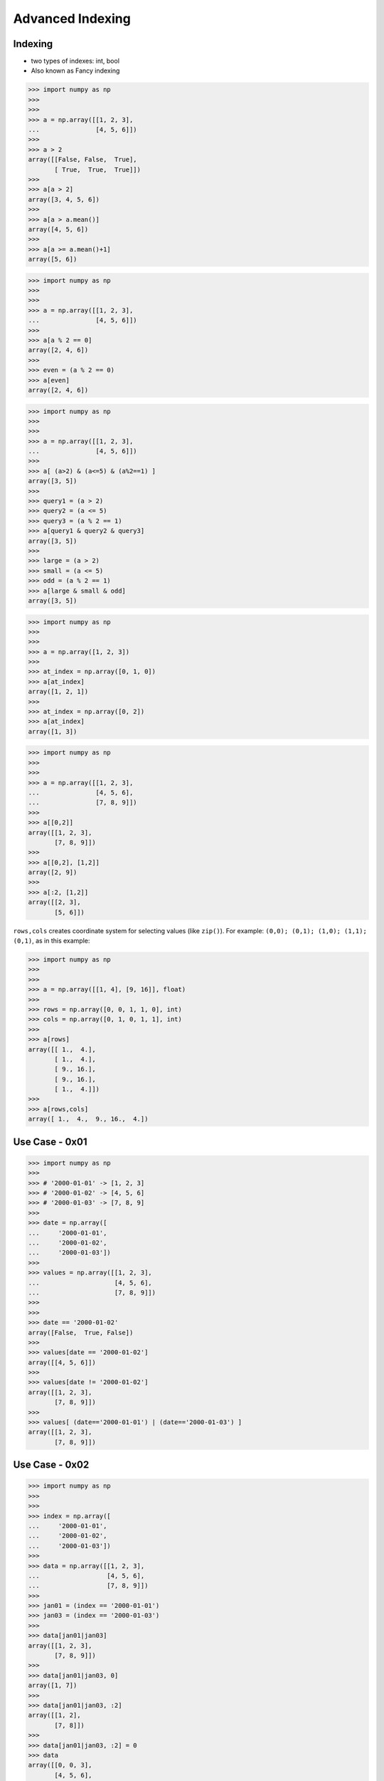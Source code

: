 Advanced Indexing
=================


Indexing
--------
* two types of indexes: int, bool
* Also known as Fancy indexing

>>> import numpy as np
>>>
>>>
>>> a = np.array([[1, 2, 3],
...               [4, 5, 6]])
>>>
>>> a > 2
array([[False, False,  True],
       [ True,  True,  True]])
>>>
>>> a[a > 2]
array([3, 4, 5, 6])
>>>
>>> a[a > a.mean()]
array([4, 5, 6])
>>>
>>> a[a >= a.mean()+1]
array([5, 6])


>>> import numpy as np
>>>
>>>
>>> a = np.array([[1, 2, 3],
...               [4, 5, 6]])
>>>
>>> a[a % 2 == 0]
array([2, 4, 6])
>>>
>>> even = (a % 2 == 0)
>>> a[even]
array([2, 4, 6])

>>> import numpy as np
>>>
>>>
>>> a = np.array([[1, 2, 3],
...               [4, 5, 6]])
>>>
>>> a[ (a>2) & (a<=5) & (a%2==1) ]
array([3, 5])
>>>
>>> query1 = (a > 2)
>>> query2 = (a <= 5)
>>> query3 = (a % 2 == 1)
>>> a[query1 & query2 & query3]
array([3, 5])
>>>
>>> large = (a > 2)
>>> small = (a <= 5)
>>> odd = (a % 2 == 1)
>>> a[large & small & odd]
array([3, 5])

>>> import numpy as np
>>>
>>>
>>> a = np.array([1, 2, 3])
>>>
>>> at_index = np.array([0, 1, 0])
>>> a[at_index]
array([1, 2, 1])
>>>
>>> at_index = np.array([0, 2])
>>> a[at_index]
array([1, 3])

>>> import numpy as np
>>>
>>>
>>> a = np.array([[1, 2, 3],
...               [4, 5, 6],
...               [7, 8, 9]])
>>>
>>> a[[0,2]]
array([[1, 2, 3],
       [7, 8, 9]])
>>>
>>> a[[0,2], [1,2]]
array([2, 9])
>>>
>>> a[:2, [1,2]]
array([[2, 3],
       [5, 6]])

``rows,cols`` creates coordinate system for selecting values (like ``zip()``). For example: ``(0,0); (0,1); (1,0); (1,1); (0,1)``, as in this example:

>>> import numpy as np
>>>
>>>
>>> a = np.array([[1, 4], [9, 16]], float)
>>>
>>> rows = np.array([0, 0, 1, 1, 0], int)
>>> cols = np.array([0, 1, 0, 1, 1], int)
>>>
>>> a[rows]
array([[ 1.,  4.],
       [ 1.,  4.],
       [ 9., 16.],
       [ 9., 16.],
       [ 1.,  4.]])
>>>
>>> a[rows,cols]
array([ 1.,  4.,  9., 16.,  4.])


Use Case - 0x01
---------------
>>> import numpy as np
>>>
>>> # '2000-01-01' -> [1, 2, 3]
>>> # '2000-01-02' -> [4, 5, 6]
>>> # '2000-01-03' -> [7, 8, 9]
>>>
>>> date = np.array([
...     '2000-01-01',
...     '2000-01-02',
...     '2000-01-03'])
>>>
>>> values = np.array([[1, 2, 3],
...                    [4, 5, 6],
...                    [7, 8, 9]])
>>>
>>>
>>> date == '2000-01-02'
array([False,  True, False])
>>>
>>> values[date == '2000-01-02']
array([[4, 5, 6]])
>>>
>>> values[date != '2000-01-02']
array([[1, 2, 3],
       [7, 8, 9]])
>>>
>>> values[ (date=='2000-01-01') | (date=='2000-01-03') ]
array([[1, 2, 3],
       [7, 8, 9]])


Use Case - 0x02
---------------
>>> import numpy as np
>>>
>>>
>>> index = np.array([
...     '2000-01-01',
...     '2000-01-02',
...     '2000-01-03'])
>>>
>>> data = np.array([[1, 2, 3],
...                  [4, 5, 6],
...                  [7, 8, 9]])
>>>
>>> jan01 = (index == '2000-01-01')
>>> jan03 = (index == '2000-01-03')
>>>
>>> data[jan01|jan03]
array([[1, 2, 3],
       [7, 8, 9]])
>>>
>>> data[jan01|jan03, 0]
array([1, 7])
>>>
>>> data[jan01|jan03, :2]
array([[1, 2],
       [7, 8]])
>>>
>>> data[jan01|jan03, :2] = 0
>>> data
array([[0, 0, 3],
       [4, 5, 6],
       [0, 0, 9]])


Use Case - 0x03
---------------
>>> import numpy as np
>>>
>>> #                Morning         Noon      Evening
>>> # 1999-12-30  1.76405235,  0.40015721,  0.97873798,
>>> # 1999-12-31  2.2408932 ,  1.86755799, -0.97727788,
>>> # 2000-01-01  0.95008842, -0.15135721, -0.10321885,
>>> # 2000-01-02  0.4105985 ,  0.14404357,  1.45427351,
>>>
>>> index = np.array([
...     '1999-12-30',
...     '1999-12-31',
...     '2000-01-01',
...     '2000-01-02'])
>>>
>>> columns = np.array(['Morning', 'Noon', 'Evening'])
>>>
>>> data = np.array([[ 1.76405235,  0.40015721,  0.97873798],
...                  [ 2.2408932 ,  1.86755799, -0.97727788],
...                  [ 0.95008842, -0.15135721, -0.10321885],
...                  [ 0.4105985 ,  0.14404357,  1.45427351]])
>>>
>>> dec31 = (index == '1999-12-31')   # array([False,  True, False, False])
>>> jan01 = (index == '2000-01-01')   # array([False, False,  True, False])
>>> morning = (columns == 'Morning')  # array([ True, False, False])
>>>
>>> data[dec31|jan01]
array([[ 2.2408932 ,  1.86755799, -0.97727788],
       [ 0.95008842, -0.15135721, -0.10321885]])
>>>
>>> data[dec31|jan01, (columns == 'Morning')]
array([2.2408932 , 0.95008842])
>>>
>>> data[dec31|jan01, morning]
array([2.2408932 , 0.95008842])


Diagonal problem
----------------
* .. warning:: Without the ``np.ix_`` call, only the diagonal elements would be selected. This difference is the most important thing to remember about indexing with multiple advanced indexes.

>>> import numpy as np
>>>
>>> #                Morning         Noon      Evening
>>> # 1999-12-30  1.76405235,  0.40015721,  0.97873798,
>>> # 1999-12-31  2.2408932 ,  1.86755799, -0.97727788,
>>> # 2000-01-01  0.95008842, -0.15135721, -0.10321885,
>>> # 2000-01-02  0.4105985 ,  0.14404357,  1.45427351,
>>>
>>> index = np.array([
...     '1999-12-30',
...     '1999-12-31',
...     '2000-01-01',
...     '2000-01-02'])
>>>
>>> columns = np.array(['Morning', 'Noon', 'Evening'])
>>>
>>> data = np.array([[ 1.76405235,  0.40015721,  0.97873798],
...                  [ 2.2408932 ,  1.86755799, -0.97727788],
...                  [ 0.95008842, -0.15135721, -0.10321885],
...                  [ 0.4105985 ,  0.14404357,  1.45427351]])
>>>
>>> dec31 = (index == '1999-12-31')     # array([False,  True, False, False])
>>> jan01 = (index == '2000-01-01')     # array([False, False,  True, False])
>>> morning = (columns == 'Morning')    # array([ True, False, False])
>>> evening = (columns == 'Evening')    # array([False, False,  True])
>>>
>>> data[dec31|jan01]
array([[ 2.2408932 ,  1.86755799, -0.97727788],
       [ 0.95008842, -0.15135721, -0.10321885]])
>>>
>>> data[(dec31|jan01), (morning|evening)]
array([ 2.2408932 , -0.10321885])
>>>
>>> data[np.ix_((dec31|jan01), (morning|evening))]
array([[ 2.2408932 , -0.97727788],
       [ 0.95008842, -0.10321885]])
